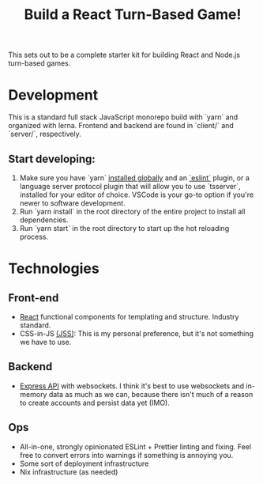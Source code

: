 #+TITLE: Build a React Turn-Based Game!

This sets out to be a complete starter kit for building React and Node.js turn-based games.

* Development
This is a standard full stack JavaScript monorepo build with `yarn` and organized with lerna.
Frontend and backend are found in `client/` and `server/`, respectively.

** Start developing:
1. Make sure you have `yarn` [[https://classic.yarnpkg.com/en/docs/install/#debian-stable][installed globally]] and an [[https://marketplace.visualstudio.com/items?itemName=dbaeumer.vscode-eslint][`eslint`]] plugin, or a language server protocol plugin that will allow you to use `tsserver`, installed for your editor of choice. VSCode is your go-to option if you're newer to software development.
2. Run `yarn install` in the root directory of the entire project to install all dependencies.
3. Run `yarn start` in the root directory to start up the hot reloading process.

* Technologies
** Front-end
- [[https://reactjs.org/][React]] functional components for templating and structure. Industry standard.
- CSS-in-JS [[https://cssinjs.org/?v=v10.6.0][(JSS)]]: This is my personal preference, but it's not something we have to use.
** Backend
- [[http://expressjs.com/][Express API]] with websockets. I think it's best to use websockets and in-memory data as much as we can, because there isn't much of a reason to create accounts and persist data yet (IMO).
** Ops
- All-in-one, strongly opinionated ESLint + Prettier linting and fixing. Feel free to convert errors into warnings if something is annoying you.
- Some sort of deployment infrastructure
- Nix infrastructure (as needed)
